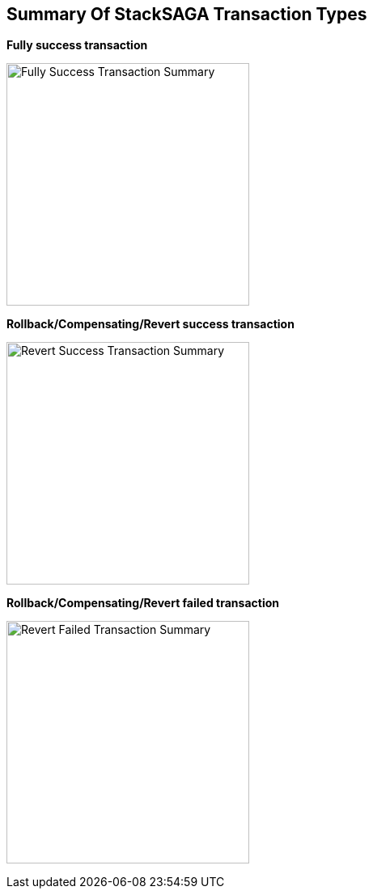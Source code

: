 == Summary Of StackSAGA Transaction Types

*Fully success transaction*

image:fully-success-transaction-summary.svg[alt="Fully Success Transaction Summary",height=300]

*Rollback/Compensating/Revert success transaction*

image:revert-success-transaction-summary.svg[alt="Revert Success Transaction Summary",height=300]

*Rollback/Compensating/Revert failed transaction*

image:revert-failed-transaction-summary.svg[alt="Revert Failed Transaction Summary",height=300]



